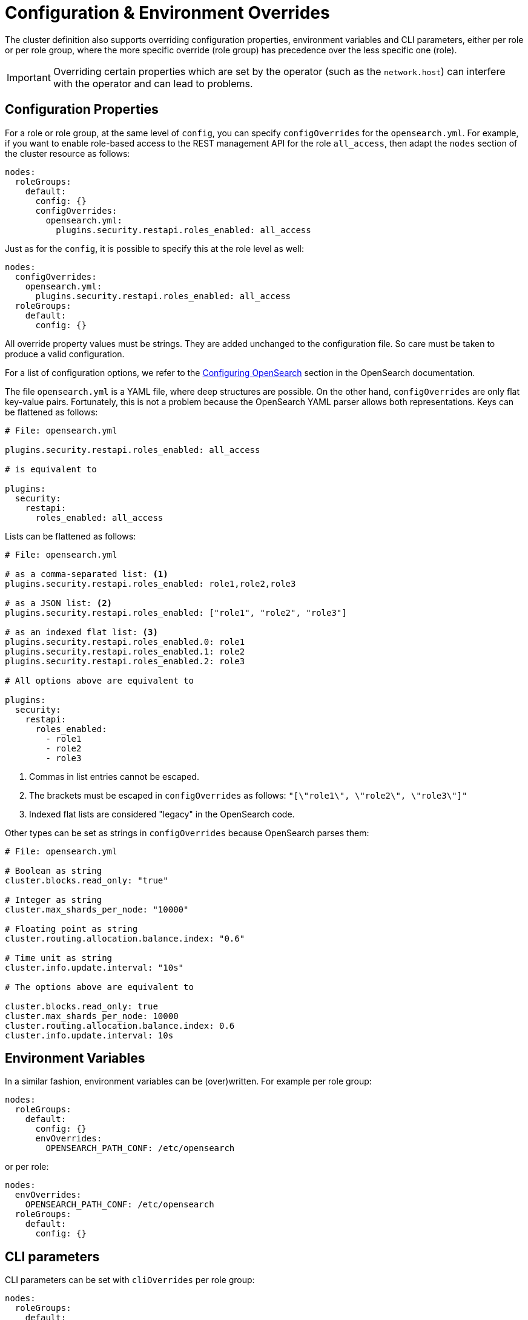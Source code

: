 = Configuration & Environment Overrides

The cluster definition also supports overriding configuration properties, environment variables and CLI parameters,
either per role or per role group, where the more specific override (role group) has precedence over
the less specific one (role).

IMPORTANT: Overriding certain properties which are set by the operator (such as the `network.host`) can interfere with the operator and can lead to problems.

== Configuration Properties

For a role or role group, at the same level of `config`, you can specify `configOverrides` for the `opensearch.yml`.
For example, if you want to enable role-based access to the REST management API for the role `all_access`, then adapt the `nodes` section of the cluster resource as follows:

[source,yaml]
----
nodes:
  roleGroups:
    default:
      config: {}
      configOverrides:
        opensearch.yml:
          plugins.security.restapi.roles_enabled: all_access
----

Just as for the `config`, it is possible to specify this at the role level as well:

[source,yaml]
----
nodes:
  configOverrides:
    opensearch.yml:
      plugins.security.restapi.roles_enabled: all_access
  roleGroups:
    default:
      config: {}
----

All override property values must be strings.
They are added unchanged to the configuration file.
So care must be taken to produce a valid configuration.

For a list of configuration options, we refer to the
https://docs.opensearch.org/docs/latest/install-and-configure/configuring-opensearch/index/[Configuring OpenSearch] section in the OpenSearch documentation.

The file `opensearch.yml` is a YAML file, where deep structures are possible.
On the other hand, `configOverrides` are only flat key-value pairs.
Fortunately, this is not a problem because the OpenSearch YAML parser allows both representations.
Keys can be flattened as follows:

[source,yaml]
----
# File: opensearch.yml

plugins.security.restapi.roles_enabled: all_access

# is equivalent to

plugins:
  security:
    restapi:
      roles_enabled: all_access
----

Lists can be flattened as follows:

[source,yaml]
----
# File: opensearch.yml

# as a comma-separated list: <1>
plugins.security.restapi.roles_enabled: role1,role2,role3

# as a JSON list: <2>
plugins.security.restapi.roles_enabled: ["role1", "role2", "role3"]

# as an indexed flat list: <3>
plugins.security.restapi.roles_enabled.0: role1
plugins.security.restapi.roles_enabled.1: role2
plugins.security.restapi.roles_enabled.2: role3

# All options above are equivalent to

plugins:
  security:
    restapi:
      roles_enabled:
        - role1
        - role2
        - role3
----
<1> Commas in list entries cannot be escaped.
<2> The brackets must be escaped in `configOverrides` as follows: `"[\"role1\", \"role2\", \"role3\"]"`
<3> Indexed flat lists are considered "legacy" in the OpenSearch code.
// see https://github.com/opensearch-project/OpenSearch/blob/3.1.0/server/src/main/java/org/opensearch/common/settings/Settings.java#L1049

Other types can be set as strings in `configOverrides` because OpenSearch parses them:

[source,yaml]
----
# File: opensearch.yml

# Boolean as string
cluster.blocks.read_only: "true"

# Integer as string
cluster.max_shards_per_node: "10000"

# Floating point as string
cluster.routing.allocation.balance.index: "0.6"

# Time unit as string
cluster.info.update.interval: "10s"

# The options above are equivalent to

cluster.blocks.read_only: true
cluster.max_shards_per_node: 10000
cluster.routing.allocation.balance.index: 0.6
cluster.info.update.interval: 10s
----

== Environment Variables

In a similar fashion, environment variables can be (over)written.
For example per role group:

[source,yaml]
----
nodes:
  roleGroups:
    default:
      config: {}
      envOverrides:
        OPENSEARCH_PATH_CONF: /etc/opensearch
----

or per role:

[source,yaml]
----
nodes:
  envOverrides:
    OPENSEARCH_PATH_CONF: /etc/opensearch
  roleGroups:
    default:
      config: {}
----

== CLI parameters

CLI parameters can be set with `cliOverrides` per role group:

[source,yaml]
----
nodes:
  roleGroups:
    default:
      config: {}
      cliOverrides:
        --pidfile: /tmp/mypidfile.pid
----

or per role:

[source,yaml]
----
nodes:
  cliOverrides:
    --pidfile: /tmp/mypidfile.pid
  roleGroups:
    default:
      config: {}
----

== Pod overrides

The OpenSearch operator also supports Pod overrides, allowing you to override any property that you can set on a Kubernetes Pod.
Read the xref:concepts:overrides.adoc#pod-overrides[Pod overrides documentation] to learn more about this feature.
